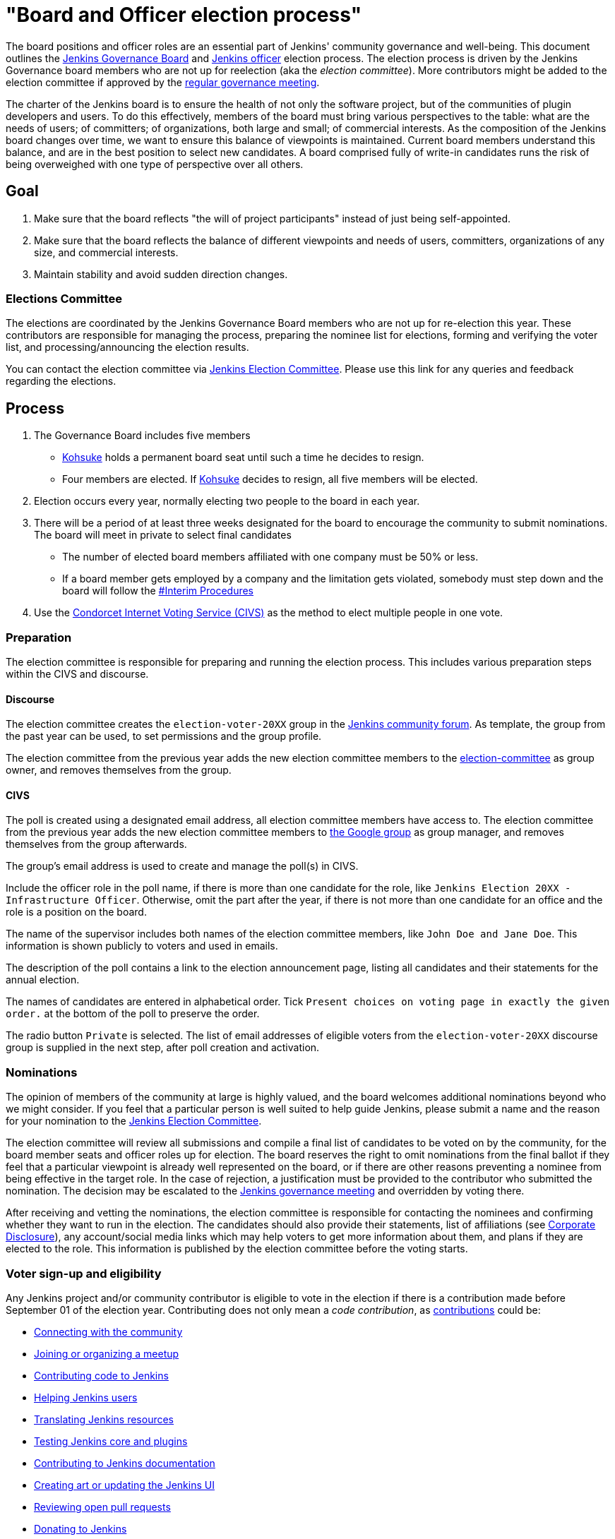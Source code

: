 = "Board and Officer election process"

:page-description: This page describes the election process for Jenkins Governance Board and Officer roles.

The board positions and officer roles are an essential part of Jenkins' community governance and well-being. 
This document outlines the link:/project/governance/#governance-board[Jenkins Governance Board] and link:/project/team-leads/[Jenkins officer] election process.
The election process is driven by the Jenkins Governance board members who are not up for reelection (aka the _election committee_).
More contributors might be added to the election committee if approved by the link:/project/governance-meeting/[regular governance meeting].

The charter of the Jenkins board is to ensure the health of not only the software project, but of the communities of plugin developers and users.
To do this effectively, members of the board must bring various perspectives to the table: what are the needs of users; of committers; of organizations, both large and small; of commercial interests.
As the composition of the Jenkins board changes over time, we want to ensure this balance of viewpoints is maintained.
Current board members understand this balance, and are in the best position to select new candidates.
A board comprised fully of write-in candidates runs the risk of being overweighed with one type of perspective over all others.

== Goal

. Make sure that the board reflects "the will of project participants" instead of just being self-appointed.
. Make sure that the board reflects the balance of different viewpoints and needs of users, committers, organizations of any size, and commercial interests.
. Maintain stability and avoid sudden direction changes.

=== Elections Committee

The elections are coordinated by the Jenkins Governance Board members who are not up for re-election this year.
These contributors are responsible for managing the process, preparing the nominee list for elections, forming and verifying the voter list, and processing/announcing the election results.

You can contact the election committee via link:https://community.jenkins.io/g/election-committee[Jenkins Election Committee].
Please use this link for any queries and feedback regarding the elections.

== Process

. The Governance Board includes five members
** link:/blog/authors/kohsuke[Kohsuke] holds a permanent board seat until such a time he decides to resign.
** Four members are elected.
If link:/blog/authors/kohsuke[Kohsuke] decides to resign, all five members will be elected.
. Election occurs every year, normally electing two people to the board in each year.
. There will be a period of at least three weeks designated for the board to encourage the community to submit nominations.
The board will meet in private to select final candidates
* The number of elected board members affiliated with one company must be 50% or less.
* If a board member gets employed by a company and the limitation gets violated, somebody must step down and the board will follow the link:/project/board-election-process/#interim-procedures[#Interim Procedures]
. Use the link:https://civs.cs.cornell.edu/[Condorcet Internet Voting Service (CIVS)] as the method to elect multiple people in one vote.

=== Preparation

The election committee is responsible for preparing and running the election process. This includes various preparation steps within the CIVS and discourse.

==== Discourse

The election committee creates the `election-voter-20XX` group in the link:https://community.jenkins.io/[Jenkins community forum].
As template, the group from the past year can be used, to set permissions and the group profile.

The election committee from the previous year adds the new election committee members to the link:https://community.jenkins.io/g/election-committee[election-committee] as group owner, and removes themselves from the group.

==== CIVS

The poll is created using a designated email address, all election committee members have access to.
The election committee from the previous year adds the new election committee members to link:https://groups.google.com/g/jenkinsci-elections[the Google group] as group manager, and removes themselves from the group afterwards.

The group's email address is used to create and manage the poll(s) in CIVS.

Include the officer role in the poll name, if there is more than one candidate for the role, like `Jenkins Election 20XX - Infrastructure Officer`.
Otherwise, omit the part after the year, if there is not more than one candidate for an office and the role is a position on the board.

The name of the supervisor includes both names of the election committee members, like `John Doe and Jane Doe`.
This information is shown publicly to voters and used in emails.

The description of the poll contains a link to the election announcement page, listing all candidates and their statements for the annual election.

The names of candidates are entered in alphabetical order.
Tick `Present choices on voting page in exactly the given order.` at the bottom of the poll to preserve the order.

The radio button `Private` is selected.
The list of email addresses of eligible voters from the `election-voter-20XX` discourse group is supplied in the next step, after poll creation and activation.

=== Nominations

The opinion of members of the community at large is highly valued, and the board welcomes additional nominations beyond who we might consider.
If you feel that a particular person is well suited to help guide Jenkins, please submit a name and the reason for your nomination to the link:https://community.jenkins.io/g/election-committee[Jenkins Election Committee].

The election committee will review all submissions and compile a final list of candidates to be voted on by the community, for the board member seats and officer roles up for election.
The board reserves the right to omit nominations from the final ballot if they feel that a particular viewpoint is already well represented on the board, or if there are other reasons preventing a nominee from being effective in the target role.
In the case of rejection, a justification must be provided to the contributor who submitted the nomination.
The decision may be escalated to the link:/project/governance-meeting/[Jenkins governance meeting] and overridden by voting there.

After receiving and vetting the nominations, the election committee is responsible for contacting the nominees and confirming whether they want to run in the election.
The candidates should also provide their statements, list of affiliations (see <<Corporate Disclosure>>), any account/social media links which may help voters to get more information about them, and plans if they are elected to the role.
This information is published by the election committee before the voting starts.

=== Voter sign-up and eligibility

Any Jenkins project and/or community contributor is eligible to vote in the election if there is a contribution made before September 01 of the election year.
Contributing does not only mean a _code contribution_, as link:/participate[contributions] could be:

* link:/participate/connect/[Connecting with the community]
* link:/participate/meet/[Joining or organizing a meetup]
* link:/participate/code/[Contributing code to Jenkins]
* link:/participate/help/[Helping Jenkins users]
* xref:dev-docs:internationalization:index.adoc[Translating Jenkins resources]
* link:/participate/test/[Testing Jenkins core and plugins]
* link:/participate/document/[Contributing to Jenkins documentation]
* link:/participate/design/[Creating art or updating the Jenkins UI]
* link:/participate/review-changes/[Reviewing open pull requests]
* link:/donate/[Donating to Jenkins]

As long as you are contributing to the Jenkins project or community, you are eligible to register for voting. 

Voter registration is announced through the Jenkins mailing lists, blog, and social media accounts.
Users can register to vote in the election by joining the annual election voting group.

To register, you must have an account on link:https://community.jenkins.io[community.jenkins.io].
You can use your existing GitHub account, or create a new account specifically for link:https://community.jenkins.io[Jenkins community discussion].

Once voter registration is over, the election committee will process the form submissions and prepare a list of the registered voters.
In the case of rejection, one of the election committee members will send a rejection email.

=== Voting

Voting happens through the link:https://civs.cs.cornell.edu/[Condorcet Internet Voting Service].
Once the voting period begins, all voters will receive a notification to the email used for your link:https://community.jenkins.io[Jenkins community account].
There will be separate emails and polls for each role (board members and each officer) with more than 1 candidate.
If you have not received an email within 24 hours from the voting start date, please contact the link:https://community.jenkins.io/g/election-committee[Jenkins Election Committee].
Every contributor can vote only once, and multiple intentional votes will be considered a violation and serious misbehavior, subject to the link:/conduct[Jenkins Code of Conduct].

Voters will have at least two weeks to submit their votes.
Voting is anonymous.
Each voter ranks a set of possible choices.
Individual voter rankings are then combined into an anonymous overall ranking of the choices.
Refer to link:https://civs.cs.cornell.edu/[this page] for more information about the ranking algorithm.

Once voting is over, the election committee will process the results, notify the elected candidates, and prepare the announcement.
The results should be announced shortly after the elections, in the Jenkins mailing lists, blog, and social accounts.

=== Post-announcement

Voting results take effect immediately after the announcement.
Board members and former officers are responsible to organize knowledge and permission transfers for the newly elected contributors.
The transition process is to be defined by former and newly elected contributors,
with an expectation that the transition concludes within one month after the results announcement.

The election committee is responsible to hold a retrospective for the elections and to make the results of it public.

=== Publicity

The election committee is encouraged to post about phase changes (nomination phase, voting phase, etc.) on the Jenkins blog and social media accounts.
The LinkedIn and Twitter posts from the past years can be used as a template.

Additionally, posts on the mailing lists (jenkinsci-dev, jenkinsci-users), link:https://community.jenkins.io/[community forums], and places seen by many people, such as link:https://github.com/jenkinsci/.github/tree/master/profile[GitHub organization profiles], are encouraged

== Interim Procedures

If a board member resigns, the board is allowed to appoint an interim board member to fulfill the remainder of the term, subject to approval in a regular link:/project/governance-meeting/[governance meeting].

== Corporate Involvement

As an independent community, it is important to us that the Jenkins board does not become overly influenced by any one single corporate entity.
It is also important that the board members are actively involved in the project.
No more than two of the four elected members of the governing board may be affiliated with a single corporate entity.
You can find out more about our philosophy in the link:/project/governance[Governance Document].

To handle this within the election cycle, we do not wish to limit the candidacy for employees of any given company.

* Initially, the number of candidates per company is ignored and candidates are eliminated normally.
* Winners are calculated.
If a company is over quota for elected members of the board, we take the top zero, one, or two candidates from that company and all the other candidates that aren't affiliated with that company, dropping the lower placing candidates who are affiliated with that company.
* The calculation is then re-run with the new pool.

== Corporate Disclosure

Like many things in the Jenkins community, the disclosure of corporate affiliation is based on the honor system. 
With major multi-national corporations, such as Amazon, which have hundreds of affiliate companies, we ask that candidates also disclose any pertinent subsidiary relationship.

== Motivations

There are several motivations behind the above proposal:

. Odd number of people prevents the tie problem
. Given the variety of ways to contribute, we couldn't identify a singular criteria to define the right to vote in board elections. 
At the same time, we wanted to preserve stability by limiting voting rights to only those with some involvement in the project.

== Previous elections

* 2022 - link:/blog/2022/10/20/jenkins-election-announcement/[announcement]
** No results available. The candidates up for election have been selected without a vote, as there was only one candidate per seat and role.

* 2021 - link:/blog/2021/12/03/election-results[results], link:/blog/2021/09/20/election-period-opened[announcement]

* 2020 -
link:/blog/2020/12/03/election-results[results], link:/blog/2020/10/28/election-candidates[candidates], link:/blog/2020/09/24/board-elections[announcement]

* 2019 -
link:/blog/2019/12/16/board-election-results/[results], link:/blog/2019/09/25/board-elections/[announcement], link:https://docs.google.com/document/d/1Htgjq2Gnojz6a-FE62kgjIq6AVR8ctPcARbd-m2KctQ/edit?usp=sharing[retrospective], link:https://groups.google.com/forum/#!msg/jenkinsci-dev/vKi9JpxTQxY/2KgDsKUeAQAJ[dev list discussion]

== Change History

=== 2023-07-25

* Outline how to create a poll in CIVS.
* Document how to create an election group in Discourse.
* Add a link to the elections from 2022.

=== 2020-09-24

In 2020 we made changes to address the link:https://docs.google.com/document/d/1Htgjq2Gnojz6a-FE62kgjIq6AVR8ctPcARbd-m2KctQ/edit?usp=sharing[2019 retrospective freedback].

* Add officer election to the document.
* Modify the voter eligibility definition: all contributors are eligible if they contributed before Sep 01, 2020.
Jenkins LDAP account is no longer required.
* Document the two-stage voting process de-facto used in 2019.

=== 2019-09-11

Minutes link:http://meetings.jenkins-ci.org/jenkins-meeting/2019/jenkins-meeting.2019-09-11-18.04.html[summary] and link:http://meetings.jenkins-ci.org/jenkins-meeting/2019/jenkins-meeting.2019-09-11-18.04.log.html[raw]

* Three Board positions are elected instead of two in the base document (Dean Yu's seat + two new seats).
With this change, the 2020 election will have only one board member elected unless a board member steps down.
* Continuous Delivery Foundation will supervise the election.
* We will run the voting using The Condorcet Internet voting system instead of Single Transferable Vote.

Related decisions:

* Introduce a new link:/project/team-leads/#documentation[Documentation officer position] (content officer from the 2015 Proposal).
* All link:/project/team-leads/[officer positions] will be voted on in 2019 and then in 2020.

=== 2015-12-09

Minutes link:http://meetings.jenkins-ci.org/jenkins-meeting/2015/jenkins-meeting.2015-12-09-19.01.html[summary] and link:http://meetings.jenkins-ci.org/jenkins-meeting/2015/jenkins-meeting.2015-12-09-19.01.log.html[raw]

Decisions:

* Formally approve the Governance board election process.
This page represents the process.
* Expand the board from three people to five people;
link:/blog/authors/kohsuke[Kohsuke] holding a permanent board seat until such a time he decides to resign.

Related decisions:

* link:/conduct[Jenkins Code of Conduct] is accepted and published.
Jenkins Governance Board will be responsible for processing escalations and enforcing the Code of Conduct if needed.

=== 2015-11-11

Minutes link:http://meetings.jenkins-ci.org/jenkins-meeting/2015/jenkins-meeting.2015-11-11-19.01.html[summary] and link:http://meetings.jenkins-ci.org/jenkins-meeting/2015/jenkins-meeting.2015-11-11-19.01.log.html[raw]

=== 2015-09-30

Minutes link:http://meetings.jenkins-ci.org/jenkins-meeting/2015/jenkins-meeting.2015-09-30-18.00.html[summary] and link:http://meetings.jenkins-ci.org/jenkins-meeting/2015/jenkins-meeting.2015-09-30-18.00.log.html[raw]
